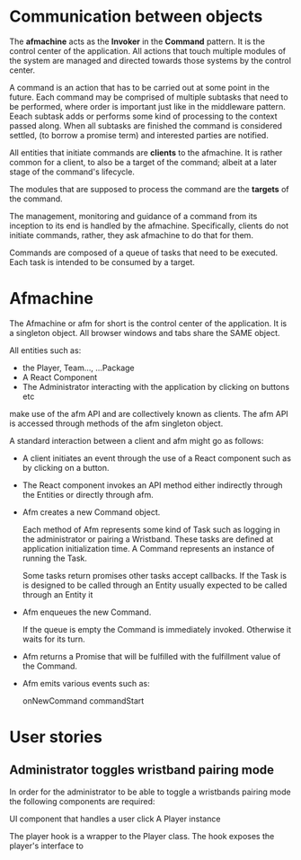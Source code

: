 * Communication between objects
The *afmachine* acts as the *Invoker* in the *Command* pattern. It is the
control center of the application. All actions that touch multiple modules of
the system are managed and directed towards those systems by the control center.

A command is an action that has to be carried out at some point in the future.
Each command may be comprised of multiple subtasks that need to be performed,
where order is important just like in the middleware pattern. Eeach subtask adds
or performs some kind of processing to the context passed along. When all
subtasks are finished the command is considered settled, (to borrow a promise
term) and interested parties are notified.

All entities that initiate commands are *clients* to the afmachine. It is rather
common for a client, to also be a target of the command; albeit at a later stage
of the command's lifecycle.

The modules that are supposed to process the command are the *targets* of the
command.

The management, monitoring and guidance of a command from its inception to its
end is handled by the afmachine. Specifically, clients do not initiate commands,
rather, they ask afmachine to do that for them.

Commands are composed of a queue of tasks that need to be executed. Each task is
intended to be consumed by a target.

* Afmachine

The Afmachine or afm for short is the control center of the application. It is a
singleton object. All browser windows and tabs share the SAME object.

All entities such as:

- the Player, Team..., ...Package
- A React Component
- The Administrator interacting with the application by clicking on buttons etc

make use of the afm API and are collectively known as clients. The afm API
is accessed through methods of the afm singleton object.

A standard interaction between a client and afm might go as follows:

- A client initiates an event through the use of a React component such as by
  clicking on a button.
  
- The React component invokes an API method either indirectly through the Entities
  or directly through afm.
  
- Afm creates a new Command object.
  
  Each method of Afm represents some kind of Task such as logging in the
  administrator or pairing a Wristband. These tasks are defined at application
  initialization time. A Command represents an instance of running the Task.

  Some tasks return promises other tasks accept callbacks. If the Task is
  is designed to be called through an Entity usually expected to be called through an Entity it
  
- Afm enqueues the new Command.
  
  If the queue is empty the Command is immediately invoked. Otherwise it waits for its turn.
  
- Afm returns a Promise that will be fulfilled with the fulfillment value of the
  Command.
  
- Afm emits various events such as:

  onNewCommand
  commandStart

* User stories
** Administrator toggles wristband pairing mode
In order for the administrator to be able to toggle a wristbands pairing mode
the following components are required:

UI component that handles a user click
A Player instance

The player hook is a wrapper to the Player class. The hook exposes the player's
interface to

